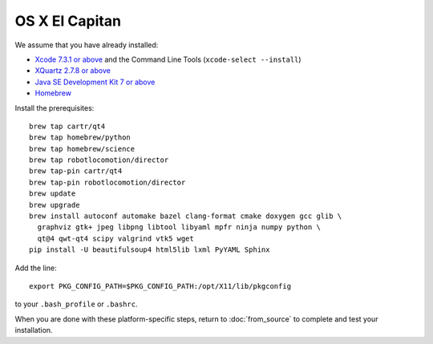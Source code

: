 ***************
OS X El Capitan
***************

We assume that you have already installed:

* `Xcode 7.3.1 or above <https://developer.apple.com/xcode/download/>`_ and the Command Line Tools (``xcode-select --install``)
* `XQuartz 2.7.8 or above <https://www.xquartz.org/releases/>`_
* `Java SE Development Kit 7 or above <http://www.oracle.com/technetwork/java/javase/downloads/>`_
* `Homebrew <http://brew.sh/>`_

Install the prerequisites::

    brew tap cartr/qt4
    brew tap homebrew/python
    brew tap homebrew/science
    brew tap robotlocomotion/director
    brew tap-pin cartr/qt4
    brew tap-pin robotlocomotion/director
    brew update
    brew upgrade
    brew install autoconf automake bazel clang-format cmake doxygen gcc glib \
      graphviz gtk+ jpeg libpng libtool libyaml mpfr ninja numpy python \
      qt@4 qwt-qt4 scipy valgrind vtk5 wget
    pip install -U beautifulsoup4 html5lib lxml PyYAML Sphinx

Add the line::

    export PKG_CONFIG_PATH=$PKG_CONFIG_PATH:/opt/X11/lib/pkgconfig

to your ``.bash_profile`` or ``.bashrc``.

When you are done with these platform-specific steps, return to :doc:`from_source` to complete and test your installation.
